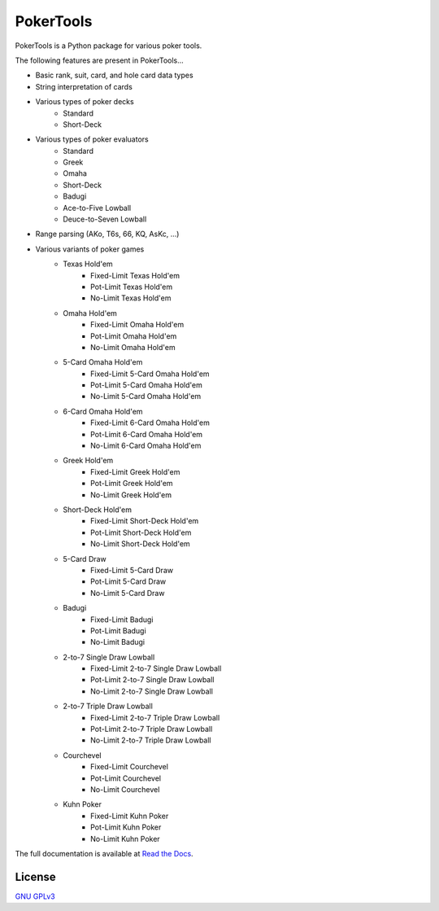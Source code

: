 PokerTools
==========

PokerTools is a Python package for various poker tools.

The following features are present in PokerTools...

- Basic rank, suit, card, and hole card data types
- String interpretation of cards
- Various types of poker decks
   - Standard
   - Short-Deck
- Various types of poker evaluators
   - Standard
   - Greek
   - Omaha
   - Short-Deck
   - Badugi
   - Ace-to-Five Lowball
   - Deuce-to-Seven Lowball
- Range parsing (AKo, T6s, 66, KQ, AsKc, ...)
- Various variants of poker games
   - Texas Hold'em
      - Fixed-Limit Texas Hold'em
      - Pot-Limit Texas Hold'em
      - No-Limit Texas Hold'em
   - Omaha Hold'em
      - Fixed-Limit Omaha Hold'em
      - Pot-Limit Omaha Hold'em
      - No-Limit Omaha Hold'em
   - 5-Card Omaha Hold'em
      - Fixed-Limit 5-Card Omaha Hold'em
      - Pot-Limit 5-Card Omaha Hold'em
      - No-Limit 5-Card Omaha Hold'em
   - 6-Card Omaha Hold'em
      - Fixed-Limit 6-Card Omaha Hold'em
      - Pot-Limit 6-Card Omaha Hold'em
      - No-Limit 6-Card Omaha Hold'em
   - Greek Hold'em
      - Fixed-Limit Greek Hold'em
      - Pot-Limit Greek Hold'em
      - No-Limit Greek Hold'em
   - Short-Deck Hold'em
      - Fixed-Limit Short-Deck Hold'em
      - Pot-Limit Short-Deck Hold'em
      - No-Limit Short-Deck Hold'em
   - 5-Card Draw
      - Fixed-Limit 5-Card Draw
      - Pot-Limit 5-Card Draw
      - No-Limit 5-Card Draw
   - Badugi
      - Fixed-Limit Badugi
      - Pot-Limit Badugi
      - No-Limit Badugi
   - 2-to-7 Single Draw Lowball
      - Fixed-Limit 2-to-7 Single Draw Lowball
      - Pot-Limit 2-to-7 Single Draw Lowball
      - No-Limit 2-to-7 Single Draw Lowball
   - 2-to-7 Triple Draw Lowball
      - Fixed-Limit 2-to-7 Triple Draw Lowball
      - Pot-Limit 2-to-7 Triple Draw Lowball
      - No-Limit 2-to-7 Triple Draw Lowball
   - Courchevel
      - Fixed-Limit Courchevel
      - Pot-Limit Courchevel
      - No-Limit Courchevel
   - Kuhn Poker
      - Fixed-Limit Kuhn Poker
      - Pot-Limit Kuhn Poker
      - No-Limit Kuhn Poker

The full documentation is available at `Read the Docs <https://pokertools.readthedocs.io/>`_.


License
-------
`GNU GPLv3 <https://choosealicense.com/licenses/gpl-3.0/>`_
